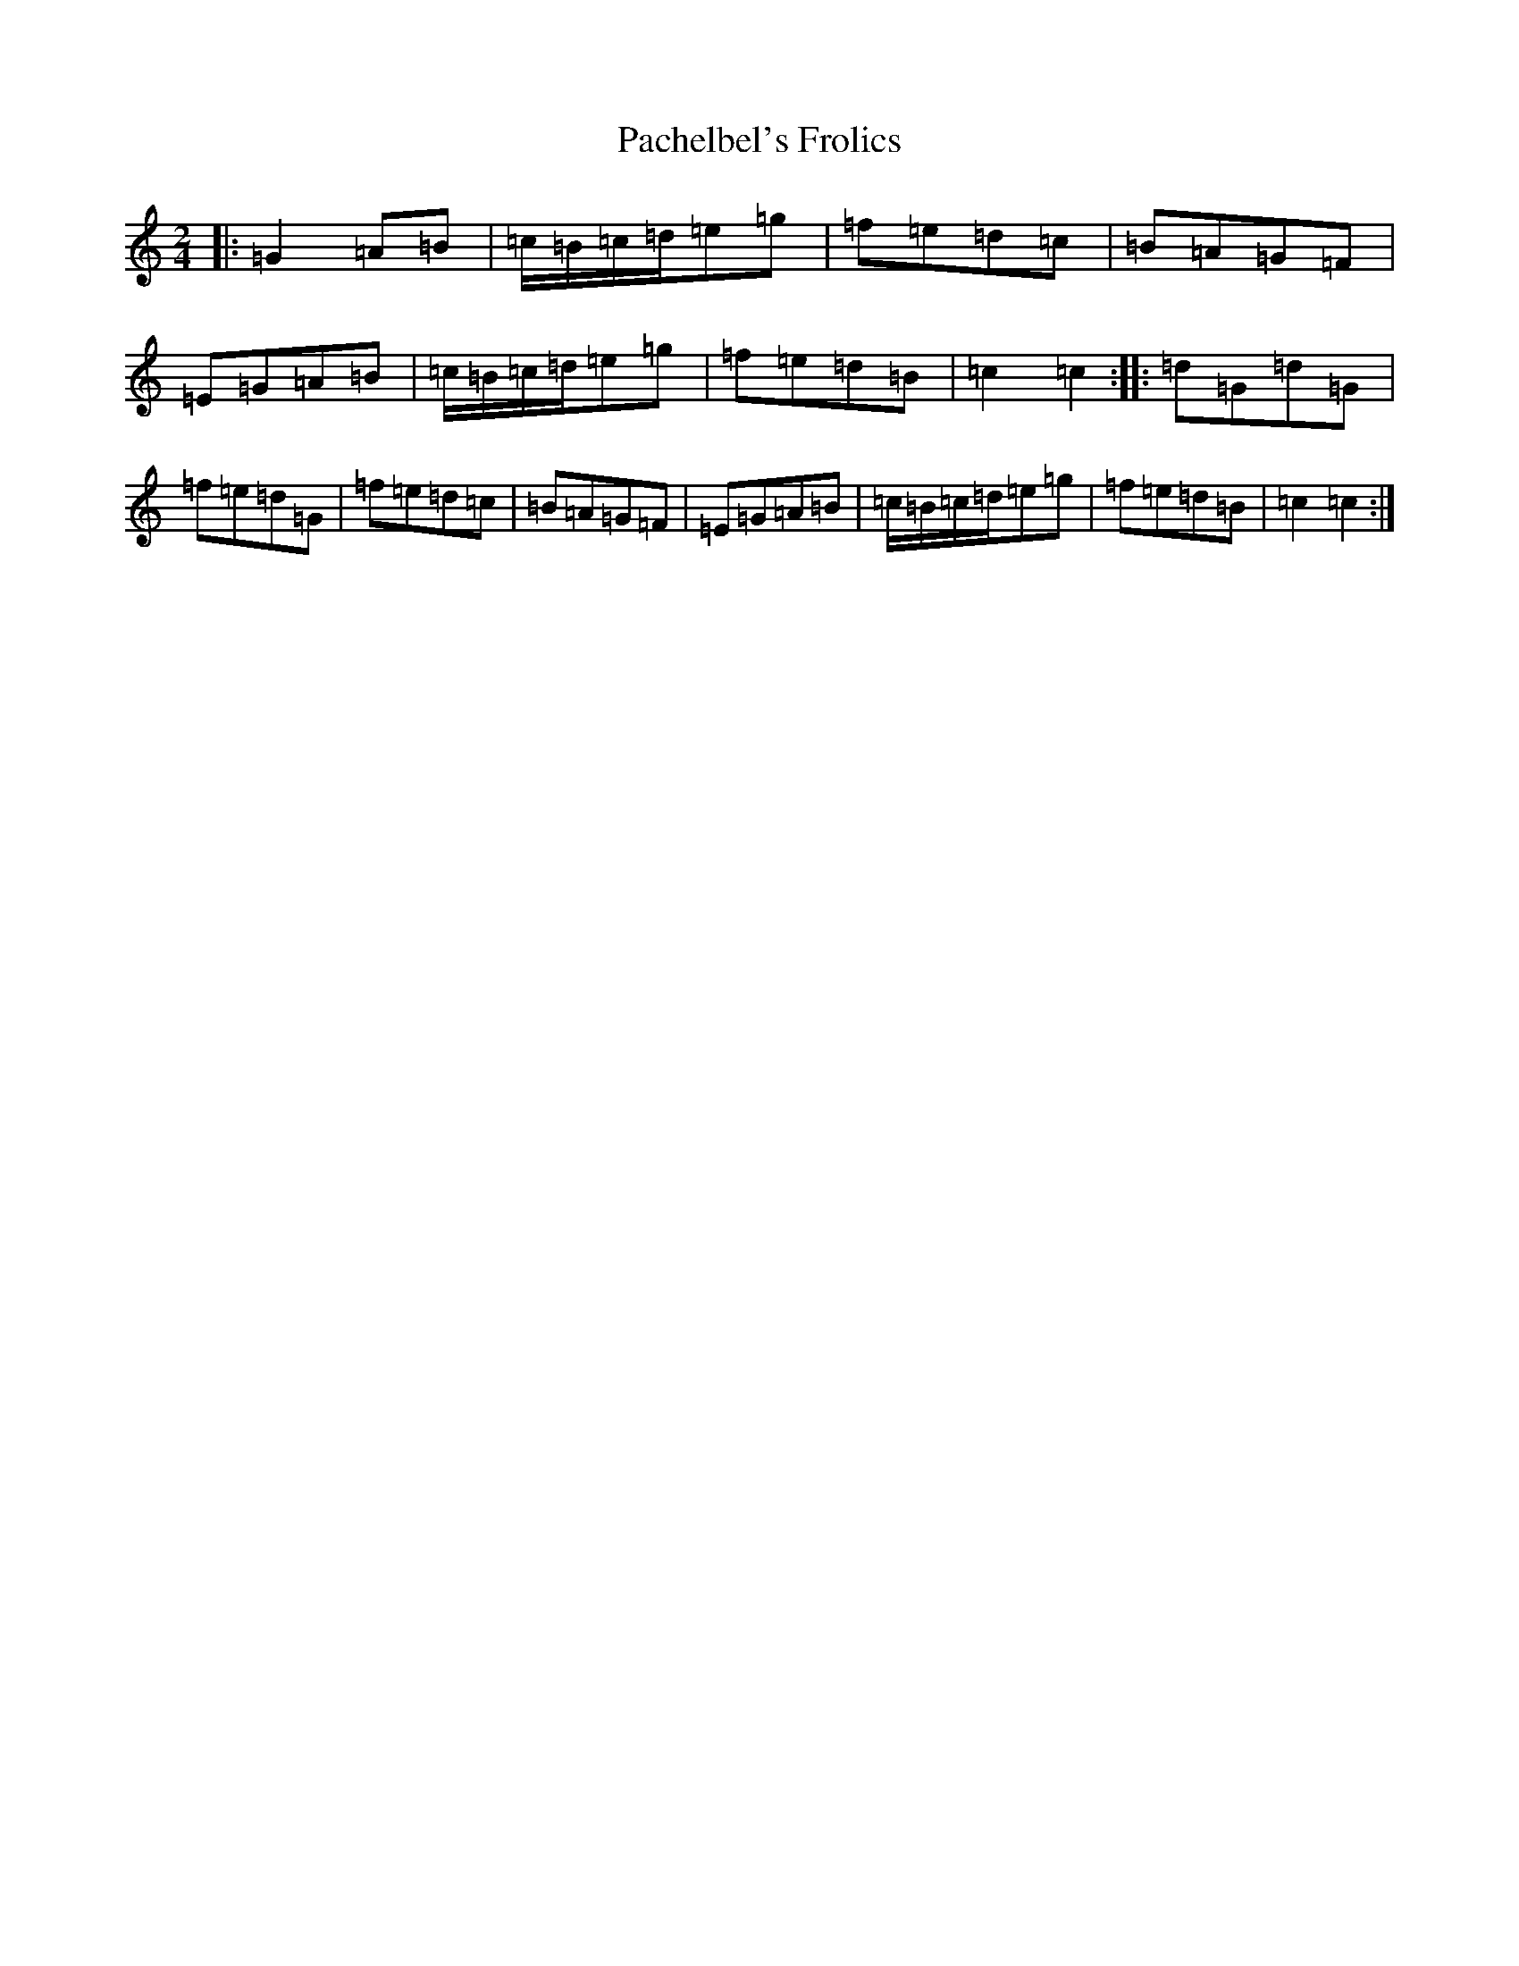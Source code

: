 X: 8285
T: Pachelbel's Frolics
S: https://thesession.org/tunes/11919#setting11919
R: polka
M:2/4
L:1/8
K: C Major
|:=G2=A=B|=c/2=B/2=c/2=d/2=e=g|=f=e=d=c|=B=A=G=F|=E=G=A=B|=c/2=B/2=c/2=d/2=e=g|=f=e=d=B|=c2=c2:||:=d=G=d=G|=f=e=d=G|=f=e=d=c|=B=A=G=F|=E=G=A=B|=c/2=B/2=c/2=d/2=e=g|=f=e=d=B|=c2=c2:|